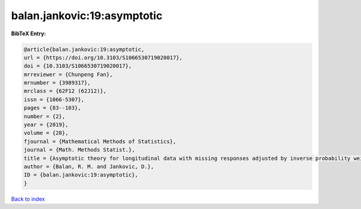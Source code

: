 balan.jankovic:19:asymptotic
============================

.. :cite:t:`balan.jankovic:19:asymptotic`

.. bibliography:: ../../All.bib

**BibTeX Entry:**

.. code-block:: bibtex

   @article{balan.jankovic:19:asymptotic,
   url = {https://doi.org/10.3103/S1066530719020017},
   doi = {10.3103/S1066530719020017},
   mrreviewer = {Chunpeng Fan},
   mrnumber = {3989317},
   mrclass = {62F12 (62J12)},
   issn = {1066-5307},
   pages = {83--103},
   number = {2},
   year = {2019},
   volume = {28},
   fjournal = {Mathematical Methods of Statistics},
   journal = {Math. Methods Statist.},
   title = {Asymptotic theory for longitudinal data with missing responses adjusted by inverse probability weights},
   author = {Balan, R. M. and Jankovic, D.},
   ID = {balan.jankovic:19:asymptotic},
   }

`Back to index <../index>`_
